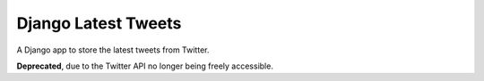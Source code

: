 ====================
Django Latest Tweets
====================

A Django app to store the latest tweets from Twitter.

**Deprecated**, due to the Twitter API no longer being freely accessible.
